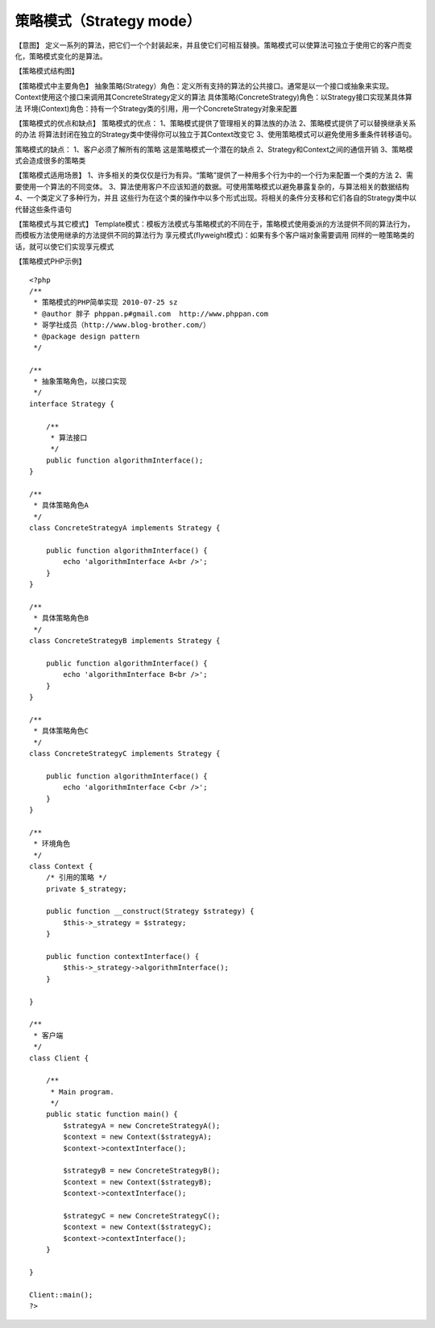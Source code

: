 ﻿策略模式（Strategy mode）
=========================

【意图】
定义一系列的算法，把它们一个个封装起来，并且使它们可相互替换。策略模式可以使算法可独立于使用它的客户而变化，策略模式变化的是算法。

【策略模式结构图】

【策略模式中主要角色】
抽象策略(Strategy）角色：定义所有支持的算法的公共接口。通常是以一个接口或抽象来实现。Context使用这个接口来调用其ConcreteStrategy定义的算法
具体策略(ConcreteStrategy)角色：以Strategy接口实现某具体算法
环境(Context)角色：持有一个Strategy类的引用，用一个ConcreteStrategy对象来配置

【策略模式的优点和缺点】
策略模式的优点：
1、策略模式提供了管理相关的算法族的办法
2、策略模式提供了可以替换继承关系的办法 将算法封闭在独立的Strategy类中使得你可以独立于其Context改变它
3、使用策略模式可以避免使用多重条件转移语句。

策略模式的缺点：
1、客户必须了解所有的策略 这是策略模式一个潜在的缺点
2、Strategy和Context之间的通信开销
3、策略模式会造成很多的策略类

【策略模式适用场景】
1、许多相关的类仅仅是行为有异。“策略”提供了一种用多个行为中的一个行为来配置一个类的方法
2、需要使用一个算法的不同变体。
3、算法使用客户不应该知道的数据。可使用策略模式以避免暴露复杂的，与算法相关的数据结构
4、一个类定义了多种行为，并且 这些行为在这个类的操作中以多个形式出现。将相关的条件分支移和它们各自的Strategy类中以代替这些条件语句

【策略模式与其它模式】
Template模式：模板方法模式与策略模式的不同在于，策略模式使用委派的方法提供不同的算法行为，而模板方法使用继承的方法提供不同的算法行为
享元模式(flyweight模式)：如果有多个客户端对象需要调用 同样的一睦策略类的话，就可以使它们实现享元模式

【策略模式PHP示例】

::

    <?php
    /**
     * 策略模式的PHP简单实现 2010-07-25 sz
     * @author 胖子 phppan.p#gmail.com  http://www.phppan.com                                                  
     * 哥学社成员（http://www.blog-brother.com/）
     * @package design pattern
     */
 
    /**
     * 抽象策略角色，以接口实现
     */
    interface Strategy {
   
        /**
         * 算法接口
         */
        public function algorithmInterface();
    }
 
    /**
     * 具体策略角色A
     */
    class ConcreteStrategyA implements Strategy {
     
        public function algorithmInterface() {
            echo 'algorithmInterface A<br />';
        }
    }
 
    /**
     * 具体策略角色B
     */
    class ConcreteStrategyB implements Strategy {
  
        public function algorithmInterface() {
            echo 'algorithmInterface B<br />';
        }
    }
 
    /** 
     * 具体策略角色C
     */
    class ConcreteStrategyC implements Strategy {
 
        public function algorithmInterface() {
            echo 'algorithmInterface C<br />';
        }
    }
 
    /**
     * 环境角色
     */ 
    class Context {
        /* 引用的策略 */
        private $_strategy;
 
        public function __construct(Strategy $strategy) {
            $this->_strategy = $strategy;
        }
  
        public function contextInterface() {
            $this->_strategy->algorithmInterface();
        }
 
    }
 
    /**
     * 客户端
     */
    class Client {
 
        /**
         * Main program.
         */
        public static function main() {
            $strategyA = new ConcreteStrategyA();
            $context = new Context($strategyA);
            $context->contextInterface();
 
            $strategyB = new ConcreteStrategyB();
            $context = new Context($strategyB);
            $context->contextInterface();
 
            $strategyC = new ConcreteStrategyC();
            $context = new Context($strategyC);
            $context->contextInterface();
        }
 
    }
 
    Client::main();
    ?>

